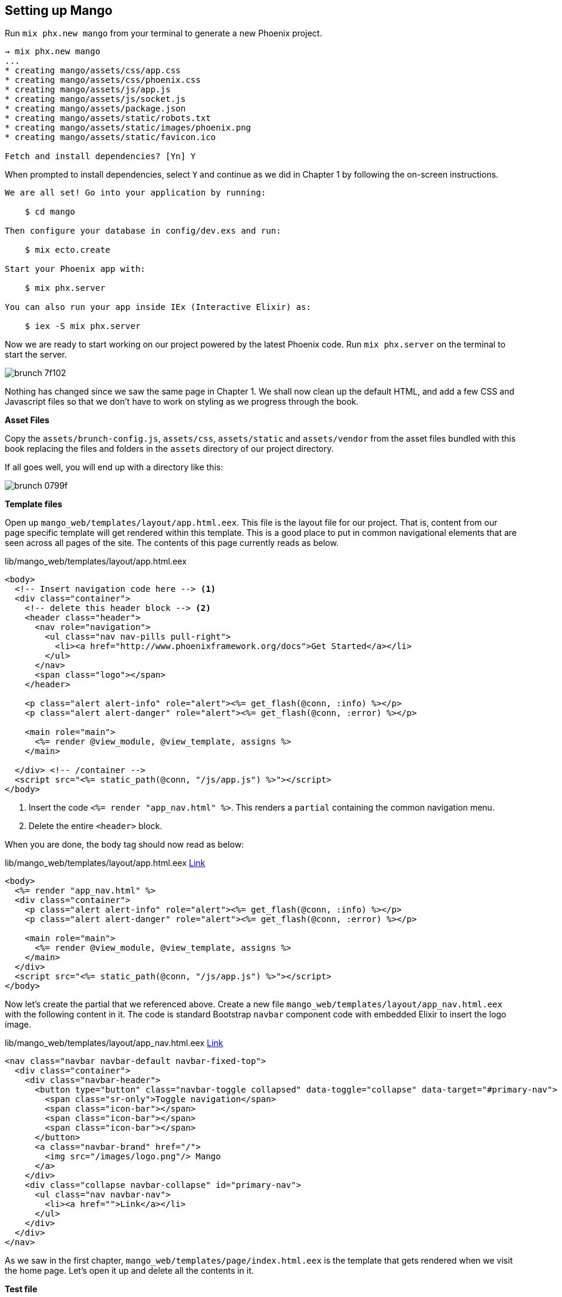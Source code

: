 == Setting up Mango

Run `mix phx.new mango` from your terminal to generate a new Phoenix project.

[source,bash]
----
→ mix phx.new mango
...
* creating mango/assets/css/app.css
* creating mango/assets/css/phoenix.css
* creating mango/assets/js/app.js
* creating mango/assets/js/socket.js
* creating mango/assets/package.json
* creating mango/assets/static/robots.txt
* creating mango/assets/static/images/phoenix.png
* creating mango/assets/static/favicon.ico

Fetch and install dependencies? [Yn] Y
----

When prompted to install dependencies, select `Y` and continue as we did in Chapter 1 by following the on-screen instructions.

```
We are all set! Go into your application by running:

    $ cd mango

Then configure your database in config/dev.exs and run:

    $ mix ecto.create

Start your Phoenix app with:

    $ mix phx.server

You can also run your app inside IEx (Interactive Elixir) as:

    $ iex -S mix phx.server
```

Now we are ready to start working on our project powered by the latest Phoenix code.
Run `mix phx.server` on the terminal to start the server.

image::images/_brunch-7f102.png[]

Nothing has changed since we saw the same page in Chapter 1.
We shall now clean up the default HTML, and add a few CSS and Javascript files so that we don't have to work on styling as we progress through the book.

*Asset Files*

Copy the `assets/brunch-config.js`, `assets/css`, `assets/static` and `assets/vendor` from the asset files bundled with this book replacing the files and folders in the `assets` directory of our project directory.

If all goes well, you will end up with a directory like this:

image::images/_brunch-0799f.png[]

*Template files*

Open up `mango_web/templates/layout/app.html.eex`.
This file is the layout file for our project. That is, content from our page specific template will get rendered within this template.
This is a good place to put in common navigational elements that are seen across all pages of the site.
The contents of this page currently reads as below.

.lib/mango_web/templates/layout/app.html.eex
[source,html]
----
<body>
  <!-- Insert navigation code here --> <1>
  <div class="container">
    <!-- delete this header block --> <2>
    <header class="header">
      <nav role="navigation">
        <ul class="nav nav-pills pull-right">
          <li><a href="http://www.phoenixframework.org/docs">Get Started</a></li>
        </ul>
      </nav>
      <span class="logo"></span>
    </header>

    <p class="alert alert-info" role="alert"><%= get_flash(@conn, :info) %></p>
    <p class="alert alert-danger" role="alert"><%= get_flash(@conn, :error) %></p>

    <main role="main">
      <%= render @view_module, @view_template, assigns %>
    </main>

  </div> <!-- /container -->
  <script src="<%= static_path(@conn, "/js/app.js") %>"></script>
</body>
----
<1> Insert the code `<%= render "app_nav.html" %>`. This renders a `partial` containing the common navigation menu.
<2> Delete the entire `<header>` block.

When you are done, the body tag should now read as below:

.lib/mango_web/templates/layout/app.html.eex https://gist.github.com/shankardevy/61f88bb8b8383018fb840398fe4a1062[Link]
[source,html]
----
<body>
  <%= render "app_nav.html" %>
  <div class="container">
    <p class="alert alert-info" role="alert"><%= get_flash(@conn, :info) %></p>
    <p class="alert alert-danger" role="alert"><%= get_flash(@conn, :error) %></p>

    <main role="main">
      <%= render @view_module, @view_template, assigns %>
    </main>
  </div>
  <script src="<%= static_path(@conn, "/js/app.js") %>"></script>
</body>
----

Now let's create the partial that we referenced above.
Create a new file `mango_web/templates/layout/app_nav.html.eex` with the following content in it.
The code is standard Bootstrap `navbar` component code with embedded Elixir to insert the logo image.

.lib/mango_web/templates/layout/app_nav.html.eex https://gist.github.com/shankardevy/bfdfb23d35376261b8a513900312f299[Link]
[source,html]
----
<nav class="navbar navbar-default navbar-fixed-top">
  <div class="container">
    <div class="navbar-header">
      <button type="button" class="navbar-toggle collapsed" data-toggle="collapse" data-target="#primary-nav">
        <span class="sr-only">Toggle navigation</span>
        <span class="icon-bar"></span>
        <span class="icon-bar"></span>
        <span class="icon-bar"></span>
      </button>
      <a class="navbar-brand" href="/">
        <img src="/images/logo.png"/> Mango
      </a>
    </div>
    <div class="collapse navbar-collapse" id="primary-nav">
      <ul class="nav navbar-nav">
        <li><a href="">Link</a></li>
      </ul>
    </div>
  </div>
</nav>
----

As we saw in the first chapter, `mango_web/templates/page/index.html.eex` is the template that gets rendered when we visit the home page. Let's open it up and delete all the contents in it.

*Test file*

We will also delete the default controller test file present in `tests/mango_web/controllers/page_controller_test.exs` as it's not relevant.

If you have followed along, this is the summary of the changes done so far:

image::images/_brunch-b02a8.png[]

Back to the browser, our homepage should now display a nicely themed navbar and present a blank slate for us to play with.

image::images/_brunch-3e71c.png[]
